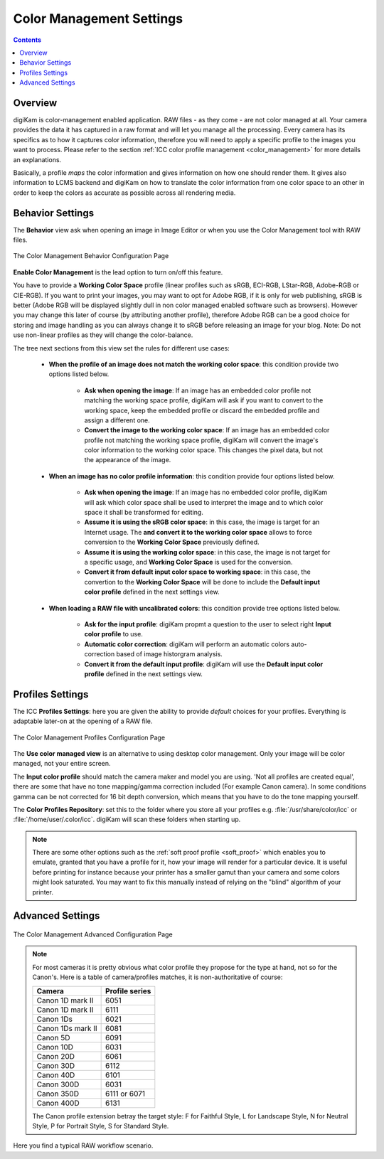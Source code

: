.. meta::
   :description: digiKam Color Management Settings
   :keywords: digiKam, documentation, user manual, photo management, open source, free, learn, easy, configure, setup, color management, icc, profile

.. metadata-placeholder

   :authors: - digiKam Team

   :license: see Credits and License page for details (https://docs.digikam.org/en/credits_license.html)

.. _cm_settings:

Color Management Settings
=========================

.. contents::

Overview
--------

digiKam is color-management enabled application. RAW files - as they come - are not color managed at all. Your camera provides the data it has captured in a raw format and will let you manage all the processing. Every camera has its specifics as to how it captures color information, therefore you will need to apply a specific profile to the images you want to process. Please refer to the section :ref:`ICC color profile management <color_management>` for more details an explanations.

Basically, a profile *maps* the color information and gives information on how one should render them. It gives also information to LCMS backend and digiKam on how to translate the color information from one color space to an other in order to keep the colors as accurate as possible across all rendering media.

Behavior Settings
-----------------

The **Behavior** view ask when opening an image in Image Editor or when you use the Color Management tool with RAW files.

.. figure:: images/setup_cm_behavior.webp
    :alt:
    :align: center

    The Color Management Behavior Configuration Page 

**Enable Color Management** is the lead option to turn on/off this feature.
    
You have to provide a **Working Color Space** profile (linear profiles such as sRGB, ECI-RGB, LStar-RGB, Adobe-RGB or CIE-RGB). If you want to print your images, you may want to opt for Adobe RGB, if it is only for web publishing, sRGB is better (Adobe RGB will be displayed slightly dull in non color managed enabled software such as browsers). However you may change this later of course (by attributing another profile), therefore Adobe RGB can be a good choice for storing and image handling as you can always change it to sRGB before releasing an image for your blog. Note: Do not use non-linear profiles as they will change the color-balance.

The tree next sections from this view set the rules for different use cases:

    - **When the profile of an image does not match the working color space**: this condition provide two options listed below.
    
        - **Ask when opening the image**: If an image has an embedded color profile not matching the working space profile, digiKam will ask if you want to convert to the working space, keep the embedded profile or discard the embedded profile and assign a different one.

        - **Convert the image to the working color space**: If an image has an embedded color profile not matching the working space profile, digiKam will convert the image's color information to the working color space. This changes the pixel data, but not the appearance of the image.

    - **When an image has no color profile information**: this condition provide four options listed below.
    
        - **Ask when opening the image**: If an image has no embedded color profile, digiKam will ask which color space shall be used to interpret the image and to which color space it shall be transformed for editing.

        - **Assume it is using the sRGB color space**: in this case, the image is target for an Internet usage. The **and convert it to the working color space** allows to force conversion to the **Working Color Space** previously defined.

        - **Assume it is using the working color space**: in this case, the image is not target for a specific usage, and **Working Color Space** is used for the conversion.

        - **Convert it from default input color space to working space**: in this case, the convertion to the **Working Color Space** will be done to include the **Default input color profile** defined in the next settings view.

    - **When loading a RAW file with uncalibrated colors**: this condition provide tree options listed below.
    
        - **Ask for the input profile**: digiKam propmt a question to the user to select right **Input color profile** to use.

        - **Automatic color correction**: digiKam will perform an automatic colors auto-correction based of image historgram analysis.

        - **Convert it from the default input profile**: digiKam will use the **Default input color profile** defined in the next settings view.

Profiles Settings
-----------------

The ICC **Profiles Settings**: here you are given the ability to provide *default* choices for your profiles. Everything is adaptable later-on at the opening of a RAW file.

.. figure:: images/setup_cm_profiles.webp
    :alt:
    :align: center

    The Color Management Profiles Configuration Page 

The **Use color managed view** is an alternative to using desktop color management. Only your image will be color managed, not your entire screen.

The **Input color profile** should match the camera maker and model you are using. 'Not all profiles are created equal', there are some that have no tone mapping/gamma correction included (For example Canon camera). In some conditions gamma can be not corrected for 16 bit depth conversion, which means that you have to do the tone mapping yourself.

The **Color Profiles Repository**: set this to the folder where you store all your profiles e.g. :file:`/usr/share/color/icc` or :file:`/home/user/.color/icc`. digiKam will scan these folders when starting up.

.. note::

    There are some other options such as the :ref:`soft proof profile <soft_proof>` which enables you to emulate, granted that you have a profile for it, how your image will render for a particular device. It is useful before printing for instance because your printer has a smaller gamut than your camera and some colors might look saturated. You may want to fix this manually instead of relying on the "blind" algorithm of your printer. 

Advanced Settings
-----------------

.. figure:: images/setup_cm_advanced.webp
    :alt:
    :align: center

    The Color Management Advanced Configuration Page 

.. note::

    For most cameras it is pretty obvious what color profile they propose for the type at hand, not so for the Canon's. Here is a table of camera/profiles matches, it is non-authoritative of course:

    ================== ==============
    Camera             Profile series
    ================== ==============
    Canon 1D mark II   6051
    Canon 1D mark II   6111
    Canon 1Ds          6021
    Canon 1Ds mark II  6081
    Canon 5D           6091
    Canon 10D          6031
    Canon 20D          6061
    Canon 30D          6112
    Canon 40D          6101
    Canon 300D         6031
    Canon 350D         6111 or 6071
    Canon 400D         6131
    ================== ==============

    The Canon profile extension betray the target style: F for Faithful Style, L for Landscape Style, N for Neutral Style, P for Portrait Style, S for Standard Style.

Here you find a typical RAW workflow scenario.

